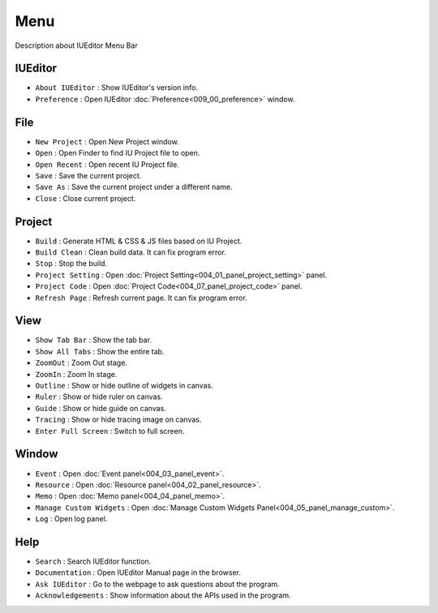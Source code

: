 Menu
==========================

.. image:: resource/capture_window/mac_menu_bar_blk.png

Description about IUEditor Menu Bar



IUEditor
----------------------------

.. image:: resource/capture_window/iueditor.png


* ``About IUEditor`` : Show IUEditor's version info.
* ``Preference`` : Open IUEditor :doc:`Preference<009_00_preference>` window.



File
----------------------------

.. image:: resource/capture_window/file.png


* ``New Project`` : Open New Project window.
* ``Open`` : Open Finder to find IU Project file to open.
* ``Open Recent`` : Open recent IU Project file.
* ``Save`` : Save the current project.
* ``Save As`` : Save the current project under a different name.
* ``Close`` : Close current project.



Project
----------------------------

.. image:: resource/capture_window/project.png


* ``Build`` : Generate HTML & CSS & JS files based on IU Project.
* ``Build Clean`` : Clean build data. It can fix program error.
* ``Stop`` : Stop the build.
* ``Project Setting`` : Open :doc:`Project Setting<004_01_panel_project_setting>` panel.
* ``Project Code`` : Open :doc:`Project Code<004_07_panel_project_code>` panel.
* ``Refresh Page`` : Refresh current page. It can fix program error.



View
----------------------------

.. image:: resource/capture_window/view.png

* ``Show Tab Bar`` : Show the tab bar.
* ``Show All Tabs`` : Show the entire tab.
* ``ZoomOut`` : Zoom Out stage.
* ``ZoomIn`` : Zoom In stage.
* ``Outline`` : Show or hide outline of widgets in canvas.
* ``Ruler`` : Show or hide ruler on canvas.
* ``Guide`` : Show or hide guide on canvas.
* ``Tracing`` : Show or hide tracing image on canvas.
* ``Enter Full Screen`` : Switch to full screen.



Window
----------------------------

.. image:: resource/capture_window/window.png


* ``Event`` : Open :doc:`Event panel<004_03_panel_event>`.
* ``Resource`` : Open :doc:`Resource panel<004_02_panel_resource>`.
* ``Memo`` : Open :doc:`Memo panel<004_04_panel_memo>`.
* ``Manage Custom Widgets`` : Open :doc:`Manage Custom Widgets Panel<004_05_panel_manage_custom>`.
* ``Log`` : Open log panel.



Help
----------------------------

.. image:: resource/capture_window/help.png


* ``Search`` : Search IUEditor function.
* ``Documentation`` : Open IUEditor Manual page in the browser.
* ``Ask IUEditor`` : Go to the webpage to ask questions about the program.
* ``Acknowledgements`` : Show information about the APIs used in the program.
